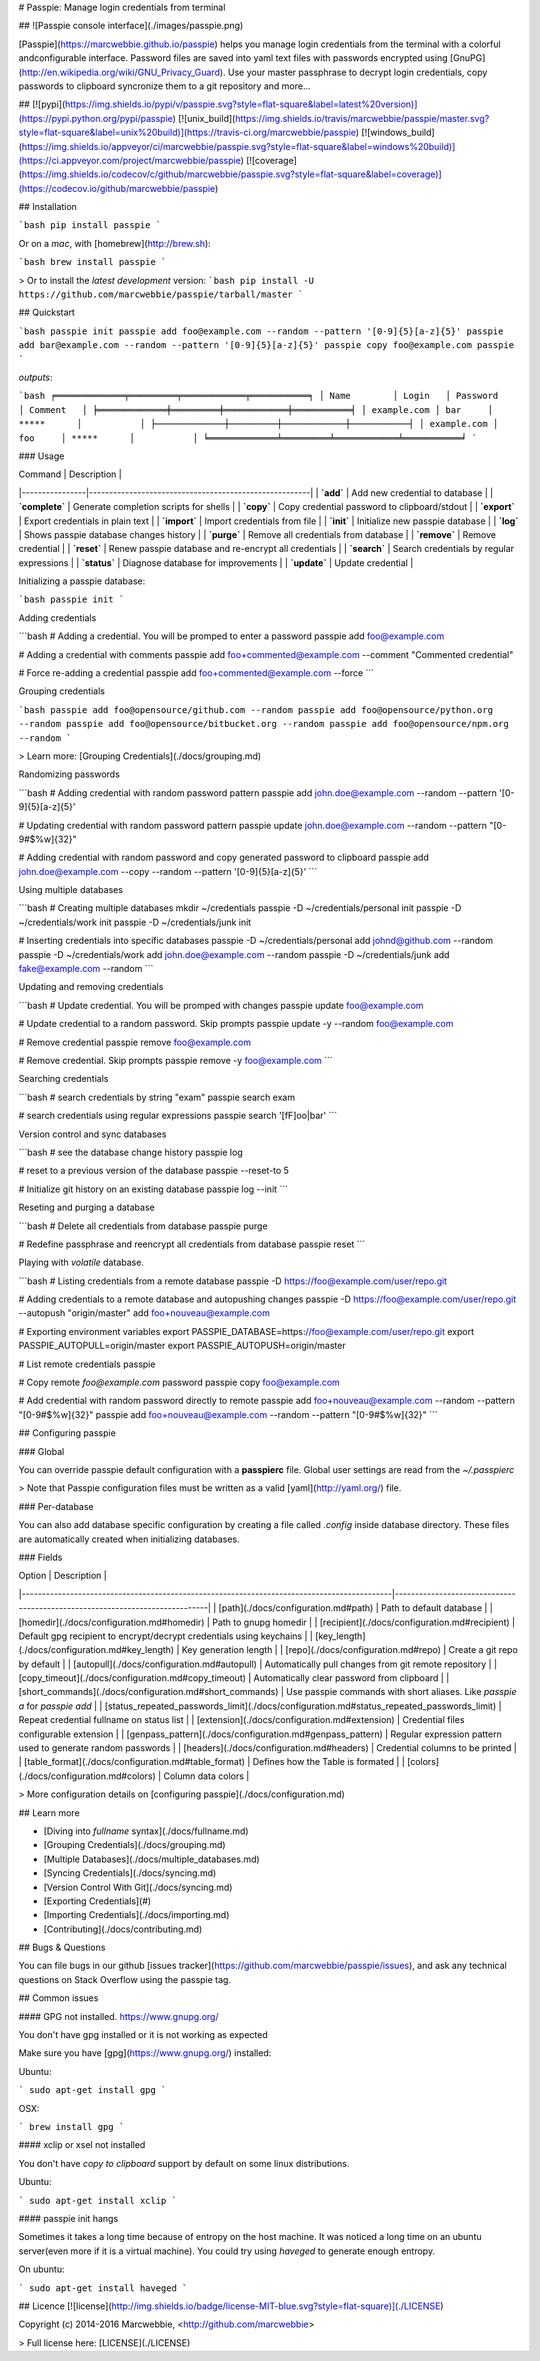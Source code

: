 # Passpie: Manage login credentials from terminal

## ![Passpie console interface](./images/passpie.png)

[Passpie](https://marcwebbie.github.io/passpie) helps you manage login credentials from the terminal with a colorful andconfigurable interface. Password files are saved into yaml text files with passwords encrypted using [GnuPG](http://en.wikipedia.org/wiki/GNU_Privacy_Guard). Use your master passphrase to decrypt login credentials, copy passwords to clipboard syncronize them to a git repository and more...

## [![pypi](https://img.shields.io/pypi/v/passpie.svg?style=flat-square&label=latest%20version)](https://pypi.python.org/pypi/passpie) [![unix_build](https://img.shields.io/travis/marcwebbie/passpie/master.svg?style=flat-square&label=unix%20build)](https://travis-ci.org/marcwebbie/passpie) [![windows_build](https://img.shields.io/appveyor/ci/marcwebbie/passpie.svg?style=flat-square&label=windows%20build)](https://ci.appveyor.com/project/marcwebbie/passpie) [![coverage](https://img.shields.io/codecov/c/github/marcwebbie/passpie.svg?style=flat-square&label=coverage)](https://codecov.io/github/marcwebbie/passpie)


## Installation

```bash
pip install passpie
```

Or on a *mac*, with [homebrew](http://brew.sh):

```bash
brew install passpie
```

> Or to install the *latest development* version:
```bash
pip install -U https://github.com/marcwebbie/passpie/tarball/master
```

## Quickstart

```bash
passpie init
passpie add foo@example.com --random --pattern '[0-9]{5}[a-z]{5}'
passpie add bar@example.com --random --pattern '[0-9]{5}[a-z]{5}'
passpie copy foo@example.com
passpie
```

`outputs`:

```bash
╒═════════════╤═════════╤════════════╤═══════════╕
│ Name        │ Login   │ Password   │ Comment   │
╞═════════════╪═════════╪════════════╪═══════════╡
│ example.com │ bar     │ *****      │           │
├─────────────┼─────────┼────────────┼───────────┤
│ example.com │ foo     │ *****      │           │
╘═════════════╧═════════╧════════════╧═══════════╛
```

### Usage

| Command        | Description                                           |
|----------------|-------------------------------------------------------|
| **`add`**      | Add new credential to database                        |
| **`complete`** | Generate completion scripts for shells                |
| **`copy`**     | Copy credential password to clipboard/stdout          |
| **`export`**   | Export credentials in plain text                      |
| **`import`**   | Import credentials from file                          |
| **`init`**     | Initialize new passpie database                       |
| **`log`**      | Shows passpie database changes history                |
| **`purge`**    | Remove all credentials from database                  |
| **`remove`**   | Remove credential                                     |
| **`reset`**    | Renew passpie database and re-encrypt all credentials |
| **`search`**   | Search credentials by regular expressions             |
| **`status`**   | Diagnose database for improvements                    |
| **`update`**   | Update credential                                     |

Initializing a passpie database:

```bash
passpie init
```

Adding credentials

```bash
# Adding a credential. You will be promped to enter a password
passpie add foo@example.com

# Adding a credential with comments
passpie add foo+commented@example.com --comment "Commented credential"

# Force re-adding a credential
passpie add foo+commented@example.com --force
```

Grouping credentials

```bash
passpie add foo@opensource/github.com --random
passpie add foo@opensource/python.org --random
passpie add foo@opensource/bitbucket.org --random
passpie add foo@opensource/npm.org --random
```

> Learn more: [Grouping Credentials](./docs/grouping.md)

Randomizing passwords

```bash
# Adding credential with random password pattern
passpie add john.doe@example.com --random --pattern '[0-9]{5}[a-z]{5}'

# Updating credential with random password pattern
passpie update john.doe@example.com --random --pattern "[0-9\#\$\%\w\ ]{32}"

# Adding credential with random password and copy generated password to clipboard
passpie add john.doe@example.com --copy --random --pattern '[0-9]{5}[a-z]{5}'
```

Using multiple databases

```bash
# Creating multiple databases
mkdir ~/credentials
passpie -D ~/credentials/personal init
passpie -D ~/credentials/work init
passpie -D ~/credentials/junk init

# Inserting credentials into specific databases
passpie -D ~/credentials/personal add johnd@github.com --random
passpie -D ~/credentials/work add john.doe@example.com --random
passpie -D ~/credentials/junk add fake@example.com --random
```

Updating and removing credentials

```bash
# Update credential. You will be promped with changes
passpie update foo@example.com

# Update credential to a random password. Skip prompts
passpie update -y --random foo@example.com

# Remove credential
passpie remove foo@example.com

# Remove credential. Skip prompts
passpie remove -y foo@example.com
```

Searching credentials

```bash
# search credentials by string "exam"
passpie search exam

# search credentials using regular expressions
passpie search '[fF]oo|bar'
```

Version control and sync databases

```bash
# see the database change history
passpie log

# reset to a previous version of the database
passpie --reset-to 5

# Initialize git history on an existing database
passpie log --init
```

Reseting and purging a database

```bash
# Delete all credentials from database
passpie purge

# Redefine passphrase and reencrypt all credentials from database
passpie reset
```

Playing with *volatile* database.

```bash
# Listing credentials from a remote database
passpie -D https://foo@example.com/user/repo.git

# Adding credentials to a remote database and autopushing changes
passpie -D https://foo@example.com/user/repo.git --autopush "origin/master" add foo+nouveau@example.com

# Exporting environment variables
export PASSPIE_DATABASE=https://foo@example.com/user/repo.git
export PASSPIE_AUTOPULL=origin/master
export PASSPIE_AUTOPUSH=origin/master

# List remote credentials
passpie

# Copy remote `foo@example.com` password
passpie copy foo@example.com

# Add credential with random password directly to remote
passpie add foo+nouveau@example.com --random --pattern "[0-9\#\$\%\w\ ]{32}"
passpie add foo+nouveau@example.com --random --pattern "[0-9\#\$\%\w\ ]{32}"
```

## Configuring passpie

### Global

You can override passpie default configuration with a **passpierc** file. Global user settings are read from the `~/.passpierc`

> Note that Passpie configuration files must be written as a valid [yaml](http://yaml.org/) file.

### Per-database

You can also add database specific configuration by creating a file called `.config` inside database directory. These files are automatically created when initializing databases.

### Fields

| Option                                                                                     | Description                                                                 |
|--------------------------------------------------------------------------------------------|-----------------------------------------------------------------------------|
| [path](./docs/configuration.md#path)                                                       | Path to default database                                                    |
| [homedir](./docs/configuration.md#homedir)                                                 | Path to gnupg homedir                                                       |
| [recipient](./docs/configuration.md#recipient)                                             | Default gpg recipient to encrypt/decrypt credentials using keychains        |
| [key_length](./docs/configuration.md#key_length)                                           | Key generation length                                                       |
| [repo](./docs/configuration.md#repo)                                                       | Create a git repo by default                                                |
| [autopull](./docs/configuration.md#autopull)                                               | Automatically pull changes from git remote repository                       |
| [copy_timeout](./docs/configuration.md#copy_timeout)                                       | Automatically clear password from clipboard                                 |
| [short_commands](./docs/configuration.md#short_commands)                                   | Use passpie commands with short aliases. Like `passpie a` for `passpie add` |
| [status_repeated_passwords_limit](./docs/configuration.md#status_repeated_passwords_limit) | Repeat credential fullname on status list                                   |
| [extension](./docs/configuration.md#extension)                                             | Credential files configurable extension                                     |
| [genpass_pattern](./docs/configuration.md#genpass_pattern)                                 | Regular expression pattern used to generate random passwords                |
| [headers](./docs/configuration.md#headers)                                                 | Credential columns to be printed                                            |
| [table_format](./docs/configuration.md#table_format)                                       | Defines how the Table is formated                                           |
| [colors](./docs/configuration.md#colors)                                                   | Column data colors                                                          |

> More configuration details on [configuring passpie](./docs/configuration.md)

## Learn more

- [Diving into *fullname* syntax](./docs/fullname.md)
- [Grouping Credentials](./docs/grouping.md)
- [Multiple Databases](./docs/multiple_databases.md)
- [Syncing Credentials](./docs/syncing.md)
- [Version Control With Git](./docs/syncing.md)
- [Exporting Credentials](#)
- [Importing Credentials](./docs/importing.md)
- [Contributing](./docs/contributing.md)


## Bugs & Questions

You can file bugs in our github [issues tracker](https://github.com/marcwebbie/passpie/issues), and ask any technical questions on Stack Overflow using the passpie tag.


## Common issues

#### GPG not installed. https://www.gnupg.org/

You don't have gpg installed or it is not working as expected

Make sure you have [gpg](https://www.gnupg.org/) installed:

Ubuntu:

```
sudo apt-get install gpg
```

OSX:

```
brew install gpg
```

#### xclip or xsel not installed

You don't have *copy to clipboard* support by default on some linux distributions.

Ubuntu:

```
sudo apt-get install xclip
```

#### passpie init hangs

Sometimes it takes a long time because of entropy on the host machine. It was noticed a long time on an ubuntu server(even more if it is a virtual machine). You could try using `haveged` to generate enough entropy.

On ubuntu:

```
sudo apt-get install haveged
```


## Licence [![license](http://img.shields.io/badge/license-MIT-blue.svg?style=flat-square)](./LICENSE)

Copyright (c) 2014-2016 Marcwebbie, <http://github.com/marcwebbie>

> Full license here: [LICENSE](./LICENSE)




